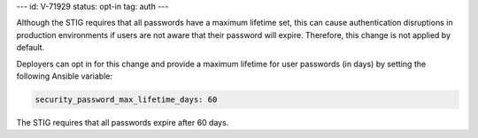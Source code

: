---
id: V-71929
status: opt-in
tag: auth
---

Although the STIG requires that all passwords have a maximum lifetime set, this
can cause authentication disruptions in production environments if users are
not aware that their password will expire. Therefore, this change is not
applied by default.

Deployers can opt in for this change and provide a maximum lifetime for user
passwords (in days) by setting the following Ansible variable:

.. code-block:: yaml

    security_password_max_lifetime_days: 60

The STIG requires that all passwords expire after 60 days.
